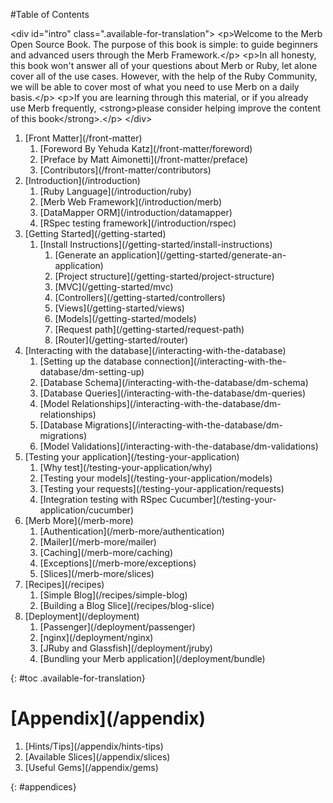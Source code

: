 #Table of Contents

<div id="intro" class=".available-for-translation">
	<p>Welcome to the Merb Open Source Book. The purpose of this book is simple: to guide beginners and advanced users through the Merb Framework.</p>
	<p>In all honesty, this book won't answer all of your questions about Merb or Ruby, let alone cover all of the use cases. However, with the help of the Ruby Community, we will be able to cover most of what you need to use Merb on a daily basis.</p>
	<p>If you are learning through this material, or if you already use Merb frequently, <strong>please consider helping improve the content of this book</strong>.</p>
</div>

0. [Front Matter](/front-matter)
	1. [Foreword By Yehuda Katz](/front-matter/foreword)
	2. [Preface by Matt Aimonetti](/front-matter/preface)
	3. [Contributors](/front-matter/contributors)
1. [Introduction](/introduction)
	1. [Ruby Language](/introduction/ruby)
	2. [Merb Web Framework](/introduction/merb)
	3. [DataMapper ORM](/introduction/datamapper)
	4. [RSpec testing framework](/introduction/rspec)
2. [Getting Started](/getting-started)
  1. [Install Instructions](/getting-started/install-instructions)
	1. [Generate an application](/getting-started/generate-an-application)
	1. [Project structure](/getting-started/project-structure)
	1. [MVC](/getting-started/mvc)
	1. [Controllers](/getting-started/controllers)
	1. [Views](/getting-started/views)
	1. [Models](/getting-started/models)
	1. [Request path](/getting-started/request-path)
	1. [Router](/getting-started/router)
3. [Interacting with the database](/interacting-with-the-database)
	1. [Setting up the database connection](/interacting-with-the-database/dm-setting-up)
	1. [Database Schema](/interacting-with-the-database/dm-schema)
	1. [Database Queries](/interacting-with-the-database/dm-queries)
	1. [Model Relationships](/interacting-with-the-database/dm-relationships)
	1. [Database Migrations](/interacting-with-the-database/dm-migrations)
	1. [Model Validations](/interacting-with-the-database/dm-validations)
4. [Testing your application](/testing-your-application)
	1. [Why test](/testing-your-application/why)
	1. [Testing your models](/testing-your-application/models)
	1. [Testing your requests](/testing-your-application/requests)
	1. [Integration testing with RSpec Cucumber](/testing-your-application/cucumber)
5. [Merb More](/merb-more)
  1. [Authentication](/merb-more/authentication)
  1. [Mailer](/merb-more/mailer)
  1. [Caching](/merb-more/caching)
  1. [Exceptions](/merb-more/exceptions)
  1. [Slices](/merb-more/slices)
6. [Recipes](/recipes)
	1. [Simple Blog](/recipes/simple-blog)
	1. [Building a Blog Slice](/recipes/blog-slice)
7. [Deployment](/deployment)
  1. [Passenger](/deployment/passenger)
  1. [nginx](/deployment/nginx)
  1. [JRuby and Glassfish](/deployment/jruby)
  1. [Bundling your Merb application](/deployment/bundle)

{: #toc .available-for-translation}

* [Appendix](/appendix)
  1. [Hints/Tips](/appendix/hints-tips)
  1. [Available Slices](/appendix/slices)
  1. [Useful Gems](/appendix/gems)

{: #appendices}
